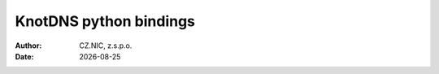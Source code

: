 .. |date| date::

*******
KnotDNS python bindings
*******

:Author: CZ.NIC, z.s.p.o.
:Date: |date|


